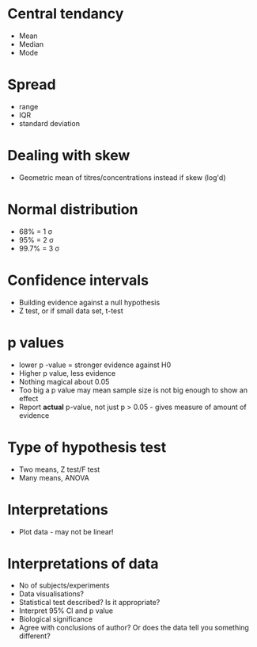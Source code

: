 * Central tendancy
- Mean
- Median
- Mode

* Spread
- range
- IQR
- standard deviation

* Dealing with skew
- Geometric mean of titres/concentrations instead if skew (log'd)

* Normal distribution
- 68% = 1 \sigma
- 95% = 2 \sigma
- 99.7% = 3 \sigma

* Confidence intervals
- Building evidence against a null hypothesis
- Z test, or if small data set, t-test

* p values
- lower p -value = stronger evidence against H0
- Higher p value, less evidence
- Nothing magical about 0.05
- Too big a p value may mean sample size is not big enough to show an effect
- Report *actual* p-value, not just p > 0.05 - gives measure of amount of evidence

* Type of hypothesis test
- Two means, Z test/F test
- Many means, ANOVA

* Interpretations
- Plot data - may not be linear!

* Interpretations of data
- No of subjects/experiments
- Data visualisations?
- Statistical test described? Is it appropriate?
- Interpret 95% CI and p value
- Biological significance
- Agree with conclusions of author? Or does the data tell you something different?
